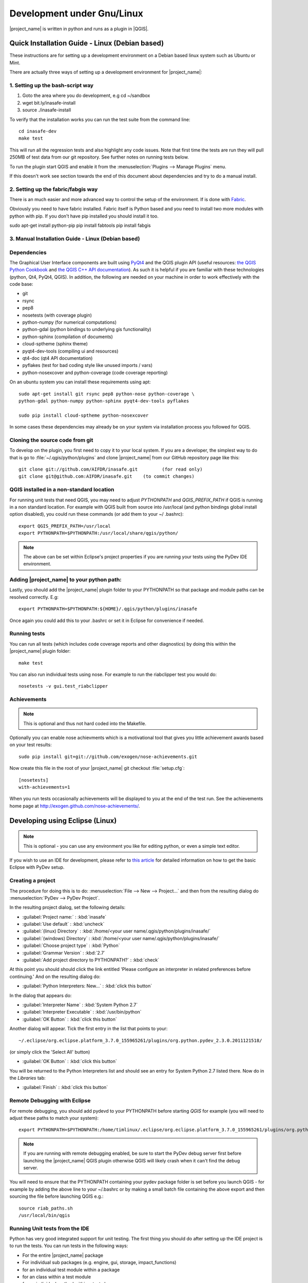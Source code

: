 .. _development_under_linux:

Development under Gnu/Linux
===========================

|project_name| is written in python and runs as a plugin in
|QGIS|.


Quick Installation Guide - Linux (Debian based)
-----------------------------------------------

These instructions are for setting up a development environment on a
Debian based linux system such as Ubuntu or Mint.

There are actually three ways of setting up a development environment for
|project_name|:

1. Setting up the bash-script way
.................................

1. Goto the area where you do development, e.g cd ~/sandbox
2. wget bit.ly/inasafe-install
3. source ./inasafe-install

To verify that the installation works you can run the test suite from the
command line::

   cd inasafe-dev
   make test

This will run all the regression tests and also highlight any code issues.
Note that first time the tests are run they will pull 250MB of test data from
our git repository. See further notes on running tests below.

To run the plugin start QGIS and enable it from the
:menuselection:`Plugins --> Manage Plugins` menu.

If this doesn't work see section towards the end of this document about
dependencies and try to do a manual install.

2. Setting up the fabric/fabgis way
...................................

There is an much easier and more advanced way to control the setup of the
environment. If is done with `Fabric <http://fabfile.org>`_.

Obviously you need to have fabric installed. Fabric itself is Python based
and you need to install two more modules with python with pip.
If you don't have pip installed you should install it too.

sudo apt-get install python-pip
pip install fabtools
pip install fabgis

3. Manual Installation Guide - Linux (Debian based)
...................................................

Dependencies
............

The Graphical User Interface components are built using
`PyQt4 <http://www.riverbankcomputing.co.uk/software/pyqt/intro>`_ and the QGIS
plugin API (useful resources: `the QGIS Python Cookbook
<http://qgis.org/pyqgis-cookbook/>`_ and `the QGIS C++ API documentation
<http://qgis.org/api/>`_). As such it is helpful if you are familiar with these
technologies (python, Qt4, PyQt4, QGIS). In addition, the following are needed
on your machine in order to work effectively with the code base:

* git
* rsync
* pep8
* nosetests (with coverage plugin)
* python-numpy (for numerical computations)
* python-gdal (python bindings to underlying gis functionality)
* python-sphinx (compilation of documents)
* cloud-sptheme (sphinx theme)
* pyqt4-dev-tools (compiling ui and resources)
* qt4-doc (qt4 API documentation)
* pyflakes (test for bad coding style like unused imports / vars)
* python-nosexcover and python-coverage (code coverage reporting)

On an ubuntu system you can install these requirements using apt::

   sudo apt-get install git rsync pep8 python-nose python-coverage \
   python-gdal python-numpy python-sphinx pyqt4-dev-tools pyflakes

   sudo pip install cloud-sptheme python-nosexcover

In some cases these dependencies may already be on your system via installation
process you followed for QGIS.

Cloning the source code from git
................................

To develop on the plugin, you first need to copy it to your local system. If
you are a developer, the simplest way to do that is go to
:file:`~/.qgis/python/plugins` and clone |project_name| from our GitHub
repository page like this::

   git clone git://github.com/AIFDR/inasafe.git         (for read only)
   git clone git@github.com:AIFDR/inasafe.git    (to commit changes)

QGIS installed in a non-standard location
.........................................

For running unit tests that need QGIS, you may need to adjust *PYTHONPATH* and
*QGIS_PREFIX_PATH* if QGIS is running in a non standard location. For example
with QGIS built from source into /usr/local (and python bindings global install
option disabled), you could run these commands (or add them to your ~/
.bashrc)::

   export QGIS_PREFIX_PATH=/usr/local
   export PYTHONPATH=$PYTHONPATH:/usr/local/share/qgis/python/

.. note:: The above can be set within Eclipse's project properties if you are
    running your tests using the PyDev IDE environment.

Adding |project_name| to your python path:
..........................................

Lastly, you should add the |project_name| plugin folder to your PYTHONPATH so
that package and module paths can be resolved correctly. E.g::

   export PYTHONPATH=$PYTHONPATH:${HOME}/.qgis/python/plugins/inasafe

Once again you could add this to your .bashrc or set it in Eclipse for
convenience if needed.

.. _running-tests-label:

Running tests
.............

You can run all tests (which includes code coverage reports and other
diagnostics) by doing this within the |project_name| plugin folder::

   make test

You can also run individual tests using nose. For example to run the
riabclipper test you would do::

   nosetests -v gui.test_riabclipper

Achievements
............

.. note:: This is optional and thus not hard coded into the Makefile.

Optionally you can enable nose achievments which is a motivational
tool that gives you little achievement awards based on your test
results::

   sudo pip install git+git://github.com/exogen/nose-achievements.git

Now create this file in the root of your |project_name| git checkout
:file:`setup.cfg`::

   [nosetests]
   with-achievements=1

When you run tests occasionally achievements will be displayed
to you at the end of the test run. See the achievements home page
at http://exogen.github.com/nose-achievements/.

Developing using Eclipse (Linux)
--------------------------------
.. note:: This is optional - you can use any environment you like for editing
   python, or even a simple text editor.

If you wish to use an IDE for development, please refer to
`this article <http://linfiniti.com/2011/12/remote-debugging-qgis-python-plugins-with-pydev/>`_
for detailed information on how to get the basic Eclipse with PyDev setup.

Creating a project
..................

The procedure for doing this is to do:
:menuselection:`File --> New --> Project...` and
then from the resulting dialog do :menuselection:`PyDev --> PyDev Project`.

In the resulting project dialog, set the following details:

* :guilabel:`Project name:` : :kbd:`inasafe`
* :guilabel:`Use default` : :kbd:`uncheck`
* :guilabel:`(linux) Directory` :
  :kbd:`/home/<your user name/.qgis/python/plugins/inasafe/`
* :guilabel:`(windows) Directory` :
  :kbd:`/home/<your user name/.qgis/python/plugins/inasafe/`
* :guilabel:`Choose project type` : :kbd:`Python`
* :guilabel:`Grammar Version` : :kbd:`2.7`
* :guilabel:`Add project directory to PYTHONPATH?` : :kbd:`check`

At this point you should should click the link entitled 'Please configure an
interpreter in related preferences before continuing.' And on the resulting
dialog do:

* :guilabel:`Python Interpreters: New...` : :kbd:`click this button`

In the dialog that appears do:

* :guilabel:`Interpreter Name` : :kbd:`System Python 2.7`
* :guilabel:`Interpreter Executable` : :kbd:`/usr/bin/python`
* :guilabel:`OK Button` : :kbd:`click this button`

Another dialog will appear. Tick the first entry in the list that points to
your::

   ~/.eclipse/org.eclipse.platform_3.7.0_155965261/plugins/org.python.pydev_2.3.0.2011121518/

(or simply click the 'Select All' button)

* :guilabel:`OK Button` : :kbd:`click this button`

You will be returned to the Python Interpreters list and should see an entry
for System Python 2.7 listed there. Now do in the *Libraries* tab:

* :guilabel:`Finish` : :kbd:`click this button`

Remote Debugging with Eclipse
.............................

For remote debugging, you should add pydevd to your PYTHONPATH before
starting *QGIS* for example (you will need to adjust these paths to match
your system)::

  export PYTHONPATH=$PYTHONPATH:/home/timlinux/.eclipse/org.eclipse.platform_3.7.0_155965261/plugins/org.python.pydev.debug_2.3.0.2011121518/pysrc/

.. note::

   If you are running with remote debugging enabled, be sure to start the
   PyDev debug server first before launching the |project_name| QGIS plugin
   otherwise QGIS will likely crash when it can't find the debug server.

You will need to ensure that the PYTHONPATH containing your pydev package
folder is set before you launch QGIS - for example by adding the above line
to your ~/.bashrc or by making a small batch file containing the above export
and then sourcing the file before launching QGIS e.g.::

    source riab_paths.sh
    /usr/local/bin/qgis

Running Unit tests from the IDE
...............................

Python has very good integrated support for unit testing. The first thing you
should do after setting up the IDE project is to run the tests. You can run
tests in the following ways:

* For the entire |project_name| package
* For individual sub packages (e.g. engine, gui, storage, impact_functions)
* for an individual test module within a package
* for an class within a test module
* for an individual method within a test class

You can view these individual entities by browsing and expanding nodes in the
project panel in the left of the IDE.

.. note:: If you run the test suite for the entire |project_name| package, it
    will mistakenly treat the sphinx documentation conf.py (docs.source.conf)
    as a test and fail for that test. This is 'normal' and can be ignored.
